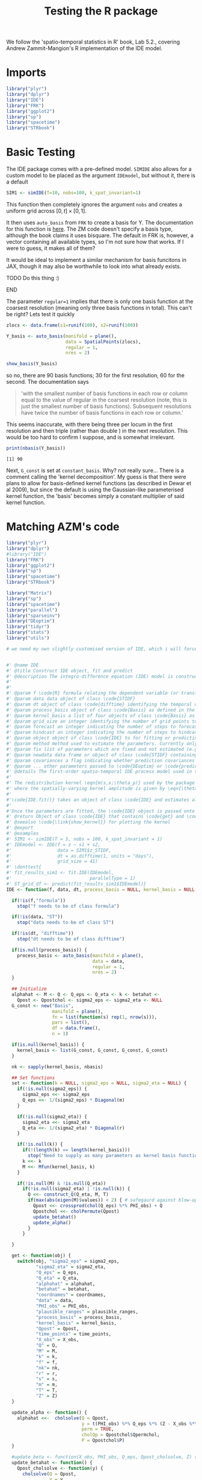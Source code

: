 
#+TITLE: Testing the R package

:BOILERPLATE:
#+BIBLIOGRAPHY: Bibliography.bib
#+LATEX_CLASS: article
#+LATEX_CLASS_OPTIONS: [letterpaper]
#+OPTIONS: toc:nil
#+LATEX_HEADER: \usepackage{amsmath,amsfonts,amsthm,amssymb,bm,bbm,tikz,tkz-graph, graphicx, subcaption, mathtools, algpseudocode}
#+LATEX_HEADER: \usepackage[cache=false]{minted}
#+LATEX_HEADER: \usetikzlibrary{arrows}
#+LATEX_HEADER: \usetikzlibrary{bayesnet}
#+LATEX_HEADER: \usetikzlibrary{matrix}
#+LATEX_HEADER: \usepackage[margin=1in]{geometry}
#+LATEX_HEADER: \usepackage[english]{babel}
#+LATEX_HEADER: \newtheorem{theorem}{Theorem}[section]
#+LATEX_HEADER: \newtheorem{corollary}[theorem]{Corollary}
#+LATEX_HEADER: \newtheorem{lemma}[theorem]{Lemma}
#+LATEX_HEADER: \newtheorem{definition}[theorem]{Definition}
#+LATEX_HEADER: \newtheorem*{remark}{Remark}
#+LATEX_HEADER: \DeclareMathOperator{\E}{\mathbb E}
#+LATEX_HEADER: \DeclareMathOperator{\prob}{\mathbb P}
#+LATEX_HEADER: \DeclareMathOperator{\var}{\mathbb V\mathrm{ar}}
#+LATEX_HEADER: \DeclareMathOperator{\cov}{\mathbb C\mathrm{ov}}
#+LATEX_HEADER: \DeclareMathOperator{\cor}{\mathbb C\mathrm{or}}
#+LATEX_HEADER: \DeclareMathOperator{\normal}{\mathcal N}
#+LATEX_HEADER: \DeclareMathOperator{\invgam}{\mathcal{IG}}
#+LATEX_HEADER: \newcommand*{\mat}[1]{\bm{#1}}
#+LATEX_HEADER: \newcommand{\norm}[1]{\left\Vert #1 \right\Vert}
#+LATEX_HEADER: \renewcommand*{\vec}[1]{\boldsymbol{\mathbf{#1}}}
#+EXPORT_EXCLUDE_TAGS: noexport
:END:

We follow the 'spatio-temporal statistics in R' book, Lab 5.2., covering Andrew Zammit-Mangion's R implementation of the IDE model.

* Imports

#+begin_src R :session example :results none
library("plyr")
library("dplyr")
library("IDE")
library("FRK")
library("ggplot2")
library("sp")
library("spacetime")
library("STRbook")
#+end_src

* Basic Testing

The IDE package comes with a pre-defined model. ~SIMIDE~ also allows for a custom model to be placed as the argument ~IDEmodel~, but without it, there is a default

#+begin_src R :session example :results none
SIM1 <- simIDE(T=10, nobs=100, k_spat_invariant=1)
#+end_src

This function then completely ignores the argument ~nobs~ and creates a uniform grid across $[0,t]\times[0,1]$.

It then uses ~auto_basis~ from ~FRK~ to create a basis for Y. The documentation for this function is [[https://andrewzm.github.io/FRK/reference/auto_basis.html][here]].  The ZM code doesn't specify a basis type, although the book claims it uses bisquare. The default in FRK is, however, a vector containing all available types, so I'm not sure how that works. If I were to guess, it makes all of them? 

It would be ideal to implement a similar mechanism for basis funcitons in JAX, though it may also be worthwhile to look into what already exists. 
*************** TODO Do this thing :)
*************** END

The parameter ~regular=1~ implies that there is only one basis function at the coarsest resolution (meaning only three basis functions in total). This can't be right? Lets test it quickly

#+begin_src R :session example :results graphics file :file ./show_basis_test.png :height 200 :width 300 :exports both
zlocs <- data.frame(s1=runif(100), s2=runif(100))

Y_basis <- auto_basis(manifold = plane(),
                      data = SpatialPoints(zlocs),
                      regular = 1,
                      nres = 2)

show_basis(Y_basis)
#+end_src

#+RESULTS:
[[file:./show_basis_test.png]]

so no, there are 90 basis functions; 30 for the first resolution, 60 for the second. The documentation says

#+begin_quote
'with the smallest number of basis functions in each row or column equal to the value of regular in the coarsest resolution (note, this is just the smallest number of basis functions). Subsequent resolutions have twice the number of basis functions in each row or column.'
#+end_quote

This seems inaccurate, with there being three per locum in the first resolution and then triple (rather than double ) in the next resolution. This would be too hard to confirm I suppose, and is somewhat irrelevant.

#+begin_src R :session example :results output :exports both
print(nbasis(Y_basis))
#+end_src

#+RESULTS:
: [1] 90

Next, ~G_const~ is set at ~constant_basis~. Why? not really sure... There is a comment calling the 'kernel decomposition'. My guess is that there were plans to allow for basis-defined kernel functions (as described in Dewar et al 2009), but since the default is using the Gaussian-like parameterised kernel function, the 'basis' becomes simply a constant multiplier of said kernel function.



* Matching AZM's code

#+begin_src R :session example :results none
library("plyr")
library("dplyr")
#library("IDE")
library("FRK")
library("ggplot2")
library("sp")
library("spacetime")
library("STRbook")

library("Matrix")
library("sp")
library("spacetime")
library("parallel")
library("sparseinv")
library("DEoptim")
library("tidyr")
library("stats")
library("utils")

# we need my own slightly customised version of IDE, which i will force in by putting the code directly here :)


#' @name IDE
#' @title Construct IDE object, fit and predict
#' @description The integro-difference equation (IDE) model is constructed using the function \code{IDE}, fitted using the function \code{IDE.fit} and used for prediction using the function \code{predict}.
#'
#'
#' @param f \code{R} formula relating the dependent variable (or transformations thereof) to covariates
#' @param data data object of class \code{STIDF}
#' @param dt object of class \code{difftime} identifying the temporal discretisation used in the model
#' @param process_basis object of class \code{Basis} as defined in the package \code{FRK}
#' @param kernel_basis a list of four objects of class \code{Basis} as defined in the package \code{FRK}. The first corresponds to the spatial decomposition of the kernel amplitude, the second to the kernel aperture, the third to the kernel horizontal offset, and the fourth to the kernel vertical offset. If left \code{NULL}, a spatially-invariant kernel is assumed
#' @param grid_size an integer identifying the number of grid points to use (in one dimension) for numerical integrations
#' @param forecast an integer indicating the number of steps to forecast (where each step corresponds to one \code{difftime})
#' @param hindcast an integer indicating the number of steps to hindcast (where each step corresponds to one \code{difftime})
#' @param object object of class \code{IDE} to for fitting or predicting
#' @param method method used to estimate the parameters. Currently only \code{"DEoptim"} is allowed, which calls an evolution algorithm from the package \code{DEoptim}
#' @param fix list of parameters which are fixed and not estimated (e.g., \code{list(sigma2_eps = 0.01)}). Currently only the measurement-error variance (\code{sigma2_eps}) can be fixed
#' @param newdata data frame or object of class \code{STIDF} containing the spatial and temporal points at which to predict
#' @param covariances a flag indicating whether prediction covariances should be returned or not when predicting
#' @param ... other parameters passed to \code{DEoptim} or \code{predict}
#' @details The first-order spatio-temporal IDE process model used in the package \code{IDE} is given by \deqn{Y_t(s) = \int_{D_s} m(s,x;\theta_p) Y_{t-1}(x) \; dx  + \eta_t(s); \;\;\; s,x \in D_s,} for \eqn{t=1,2,\ldots}, where \eqn{m(s,x;\theta_p)} is a transition kernel, depending on parameters \eqn{\theta_p} that specify ``redistribution weights'' for the process at the previous time over the spatial domain, \eqn{D_s}, and \eqn{\eta_t(s)} is a time-varying (but statistically independent in time) continuous mean-zero Gaussian spatial process.  It is assumed that the parameter vector \eqn{\theta_p} does not vary with time.  In general, \eqn{\int_{D_s} m(s,x;\theta_p) d x < 1} for the process to be stable (non-explosive) in time.
#'
#' The redistribution kernel \eqn{m(s,x;\theta_p)} used by the package \code{IDE} is given by \deqn{m(s,x;\theta_p) = {\theta_{p,1}(s)} \exp\left(-\frac{1}{\theta_{p,2}(s)}\left[(x_1 - \theta_{p,3}(s) - s_1)^2 + (x_2 - \theta_{p,4}(s) - s_2)^2 \right] \right),}
#' where the spatially-varying kernel amplitude is given by \eqn{\theta_{p,1}(s)} and controls the temporal stationarity, the spatially-varying length-scale (variance) parameter \eqn{\theta_{p,2}(s)} corresponds to a kernel scale (aperture) parameter (i.e., the kernel width increases as \eqn{\theta_{p,2}} increases), and the mean (shift) parameters \eqn{\theta_{p,3}(s)} and \eqn{\theta_{p,4}(s)} correspond to a spatially-varying shift of the kernel relative to location \eqn{s}. Spatially-invariant kernels (i.e., where the elements of \eqn{\theta_p} are not functions of space) are assumed by default. The spatial dependence, if present, is modelled using a basis-function decomposition.
#'
#'\code{IDE.fit()} takes an object of class \code{IDE} and estimates all unknown parameters, namely the parameters \eqn{\theta_p} and the measurement-error variance, using maximum likelihood. The only method currently used is the genetic algorithm in the package \code{DEoptim}. This has been seen to work well on several simulation and real-application studies on multi-core machines.
#'
#'Once the parameters are fitted, the \code{IDE} object is passed onto the function \code{predict()} in order to carry out optimal predictions over some prediction spatio-temporal locations. If no locations are specified, the spatial grid used for discretising the integral at every time point in the data horizon are used. The function \code{predict} returns a data frame in long format. Change-of-support is currently not supported.
#' @return Object of class \code{IDE} that contains \code{get} and \code{set} functions for retrieving and setting internal parameters, the function \code{update_alpha} which predicts the latent states, \code{update_beta} which estimates the regression coefficients based on the current predictions for \code{alpha}, and \code{negloglik}, which computes the negative log-likelihood.
#' @seealso \code{\link{show_kernel}} for plotting the kernel
#' @export
#' @examples
#' SIM1 <- simIDE(T = 5, nobs = 100, k_spat_invariant = 1)
#' IDEmodel <- IDE(f = z ~ s1 + s2,
#'                 data = SIM1$z_STIDF,
#'                 dt = as.difftime(1, units = "days"),
#'                 grid_size = 41)
#' \donttest{
#' fit_results_sim1 <- fit.IDE(IDEmodel,
#'                             parallelType = 1)
#' ST_grid_df <- predict(fit_results_sim1$IDEmodel)}
IDE <- function(f, data, dt, process_basis = NULL, kernel_basis = NULL, grid_size = 41, forecast = 0, hindcast = 0) {

  if(!is(f,"formula"))
    stop("f needs to be of class formula")

  if(!is(data, "ST"))
    stop("data needs to be of class ST")

  if(!is(dt, "difftime"))
    stop("dt needs to be of class difftime")

  if(is.null(process_basis)) {
    process_basis <- auto_basis(manifold = plane(),
                                data = data,
                                regular = 1,
                                nres = 2)
  }

  ## Initialize
  alphahat <- M <- Q <- Q_eps <- Q_eta <- k <- betahat <-
    Qpost <- Qpostchol <- sigma2_eps <- sigma2_eta <- NULL
  G_const <- new("Basis",
                 manifold = plane(),
                 fn = list(function(s) rep(1, nrow(s))),
                 pars = list(),
                 df = data.frame(),
                 n = 1)

  if(is.null(kernel_basis)) {
    kernel_basis <- list(G_const, G_const, G_const, G_const)
  }

  nk <- sapply(kernel_basis, nbasis)

  ## Set functions
  set <- function(k = NULL, sigma2_eps = NULL, sigma2_eta = NULL) {
    if(!is.null(sigma2_eps)) {
      sigma2_eps <<- sigma2_eps
      Q_eps <<- 1/(sigma2_eps) * Diagonal(m)
    }

    if(!is.null(sigma2_eta)) {
      sigma2_eta <<- sigma2_eta
      Q_eta <<- 1/(sigma2_eta) * Diagonal(r)
    }

    if(!is.null(k)) {
      if(!(length(k) == length(kernel_basis)))
        stop("Need to supply as many parameters as kernel basis functions")
      k <<- k
      M <<- Mfun(kernel_basis, k)
    }

    if(!is.null(M) & !is.null(Q_eta))
      if(!is.null(sigma2_eta) | !is.null(k)) {
        Q <<- construct_Q(Q_eta, M, T)
        if(max(abs(eigen(M)$values)) < 2) { # safegaurd against blow-up
          Qpost <<- crossprod(chol(Q_eps) %*% PHI_obs) + Q
          Qpostchol <<- cholPermute(Qpost)
          update_betahat()
          update_alpha()
        }
      }

  }

  get <- function(obj) {
    switch(obj, "sigma2_eps" = sigma2_eps,
           "sigma2_eta" = sigma2_eta,
           "Q_eps" = Q_eps,
           "Q_eta" = Q_eta,
           "alphahat" = alphahat,
           "betahat" = betahat,
           "coordnames" = coordnames,
           "data" = data,
           "PHI_obs" = PHI_obs,
           "plausible_ranges" = plausible_ranges,
           "process_basis" = process_basis,
           "kernel_basis" = kernel_basis,
           "Qpost" = Qpost,
           "time_points" = time_points,
           "X_obs" = X_obs,
           "Q" = Q,
           "M" = M,
           "k" = k,
           "f" = f,
           "nk"= nk,
           "r" = r,
           "s" = s,
           "m" = m,
           "T" = T,
           "Z" = Z)
  }

  update_alpha <- function() {
    alphahat <<-  cholsolve(Q = Qpost,
                            y = t(PHI_obs) %*% Q_eps %*% (Z - X_obs %*% betahat),
                            perm = TRUE,
                            cholQp = Qpostchol$Qpermchol,
                            P = Qpostchol$P)
  }

  #update_beta <- function(X_obs, PHI_obs, Q_eps, Qpost_cholsolve, Z) {
  update_betahat <- function() {
    Qpost_cholsolve <- function(y) {
      cholsolve(Q = Qpost,
                y = y,
                perm = TRUE,
                cholQp = Qpostchol$Qpermchol,
                P = Qpostchol$P)
    }

    tPHIQepsZ <- t(PHI_obs) %*% Q_eps %*% Z
    tXQeps <- (t(X_obs) %*% Q_eps)
    tXQepsPHI <- tXQeps %*% PHI_obs
    Part1 <- solve(tXQeps %*% X_obs - tXQepsPHI %*% Qpost_cholsolve(t(tXQepsPHI)))
    Part2 <- tXQeps %*% Z - tXQepsPHI %*% Qpost_cholsolve(y = tPHIQepsZ)
    betahat <<- Part1 %*% Part2
  }


  ## Log likelihood
  negloglik <- function() {
    if(max(abs(eigen(M)$values)) < 1 &
       all(sapply(3:length(k), function(i) all(abs(k[[i]]) < axis_ranges[i-2])))) {
      Ztilde <- Z - X_obs %*% betahat

      Qchol <- cholPermute(Q)
      -((0.5*logdet(Qchol$Qpermchol) +
           0.5*logdet(chol(Q_eps)) -
           0.5*logdet(Qpostchol$Qpermchol) -
           0.5*t(Ztilde) %*% (Q_eps %*% Ztilde) +
           0.5*t(Ztilde) %*% Q_eps %*% PHI_obs %*% alphahat) %>% as.numeric())
    } else {
      1e10
    }
  }

  # Cast to STIDF
  if(is(data, "STFDF"))
    data <- as(data, "STIDF")

  # Remove NAs
  data <- subset(data, !is.na(data@data[,all.vars(f)[1]]))

  r <- nbasis(process_basis)
  m <- length(data)
  bbox <- data@sp@bbox
  coordnames <- colnames(coordinates(data))
  s <- construct_grid(bbox, grid_size,
                      coordnames = coordnames)
  axis_ranges <- apply(bbox, 1, diff)
  time_points <- seq(min(time(data)) - dt*hindcast,
                     max(time(data)) + dt*forecast,
                     by = dt)

  #sort(unique(time(data)))
  if(!all(time(data) %in% time_points))
    stop("Data time points need to be equidistant on chose time interval")
  T <- length(time_points)

  depvar_name <- all.vars(f)[1]
  Z <- data[[depvar_name]]
  PHI_obs_list <- lapply(1:T, function(i) {
    if(any(time(data) %in% time_points[i])) {
      eval_basis(process_basis, coordinates(data[,time_points[i]]))
    } else { Zeromat(0,r)}})
  PHI_obs <- do.call("bdiag", PHI_obs_list)
  X_obs <-  model.matrix(f, data)
  betahat <- solve(crossprod(X_obs,X_obs)) %*% t(X_obs) %*% Z # OLS


  Ztilde <- Z - X_obs %*% betahat
  set(sigma2_eps = var(Ztilde)/2,
      sigma2_eta = var(Ztilde)/2)

  plausible_ranges <- data.frame(k1 = 150 / (s$area*grid_size^2) * c(0.01,10),
                                 k2 = max((axis_ranges / 2)^2)*c(0.001,1),
                                 k3 = max(axis_ranges)*c(-0.5,0.5),
                                 k4 = max(axis_ranges)*c(-0.5,0.5),
                                 sigma2_eps =  c(var(Ztilde)) * c(0.01, 2),
                                 sigma2_eta =  c(var(Ztilde)/100, var(Ztilde)*2))


  Mfun <- construct_M(process_basis, s)
  kinit <- c(150 / (s$area*grid_size^2),
             0.002 * (s$area*grid_size^2),
             0, 0)
  k <- lapply(1:length(kernel_basis),
              function(i) rep(kinit[i], nbasis(kernel_basis[[i]])))
  # 150, 0.002, -0.1, 0.1
  set(k = k)

  update_alpha()        # Initial guess
  update_betahat()      # GLS

  IDEobj <- list(set = set,
                 get = get,
                 update_alpha = update_alpha,
                 update_betahat = update_betahat,
                 negloglik = negloglik)
  class(IDEobj) <- "IDE"
  IDEobj
}

#' @export
#' @rdname IDE
fit.IDE <- function(object, method = "DEoptim", fix = list(), ...) {

  ## Optimise log likelihood
  optimfun <- function(theta, IDEmodel, fix = list()) {
    nk <- IDEmodel$get("nk")
    p <- length(theta)
    if(!is.null(fix$sigma2_eps)) {
      sigma2_eps <- fix$sigma2_eps
      nsigma2 <- 1
    } else {
      sigma2_eps <- exp(theta[p-1])
      nsigma2 <- 2
    }
    sigma2_eta <- exp(theta[p])
    ki <- theta[1:(p-nsigma2)]
    ki <- vec_to_list(ki, nk)
    ki[[1]] <- ki[[1]]*1000
    ki[[2]] <- exp(ki[[2]]*10)
    IDEmodel$set(k =  ki,
                 sigma2_eps = sigma2_eps,
                 sigma2_eta = sigma2_eta)
    IDEmodel$negloglik()
  }

  P <- object$get("plausible_ranges")


  if(method == "DEoptim") {
    nk <- object$get("nk")
    lower = c(rep(P$k1[1]/1000, nk[1]),
              rep(log(P$k2[1])/10, nk[2]),
              rep(P$k3[1], nk[3]),
              rep(P$k4[1], nk[4]),
              log(P$sigma2_eps[1]),
              log(P$sigma2_eta[1]))
    upper = c(rep(P$k1[2]/1000, nk[1]),
              rep(log(P$k2[2])/10, nk[2]),
              rep(P$k3[2], nk[3]),
              rep(P$k4[2], nk[4]),
              log(P$sigma2_eps[2]),
              log(P$sigma2_eta[2]))

    if(!is.null(fix$sigma2_eps)) {
      lower <- lower[-(length(lower) - 1)]
      upper <- upper[-(length(upper) - 1)]
    }

    ## Bring functions into local environment for DEoptim
    O <- DEoptim(fn = optimfun,
                 lower = lower,
                 upper = upper,
                 control = c(list(packages = c("Matrix","FRK",
                                               "sp", "dplyr", "IDE")),...),
                 IDEmodel = object,
                 fix = fix)
    theta <- O$optim$bestmem
  } else {
    stop("Only DEoptim implemented for now")
  }

  nk <- object$get("nk")
  p <- length(theta)
  if(!is.null(fix$sigma2_eps)) {
    sigma2_eps <- fix$sigma2_eps
    nsigma2 <- 1
  } else {
    sigma2_eps <- exp(theta[p-1])
    nsigma2 <- 2
  }
  sigma2_eta <- exp(theta[p])
  ki <- theta[1:(p - nsigma2)]
  ki <- vec_to_list(ki, nk)
  ki[[1]] <- ki[[1]]*1000
  ki[[2]] <- exp(ki[[2]]*10)
  object$set(k =  ki,
             sigma2_eps = sigma2_eps,
             sigma2_eta = sigma2_eta)

  list(optim_results = O,
       IDEmodel = object)
}

#' @export
#' @rdname IDE
predict.IDE <- function(object, newdata = NULL, covariances = FALSE, ...) {
  alphahat <- object$get("alphahat")
  betahat <- object$get("betahat")
  coordnames <- object$get("coordnames")
  process_basis <- object$get("process_basis")
  data <- object$get("data")
  Qpost <- object$get("Qpost")
  time_points <- object$get("time_points")
  f <- object$get("f")
  s <- object$get("s")
  T <- object$get("T")
  r <- object$get("r")

  if(is.null(newdata)) {
    time_points <- object$get("time_points")
    PHI_pred_1 <- eval_basis(process_basis, s$s_grid_mat)
    PHI_pred <- do.call("bdiag", lapply(1:T, function(x) PHI_pred_1))
    newdata <- s$s_grid_df[, coordnames] %>%
      expand.grid.df(data.frame(t = time_points))

  } else {
    newtimes <- unique(time(newdata))
    if(!all(newtimes %in% time_points))
      stop("Prediction times not a subset of modelled predictions. Please use
           forecast and hindcast arguments in IDE if you wish to predict outside
           the time horizon of the data")

    PHI_pred_1 <- list()
    for(i in seq_along(time_points)) {
      newdata_1 <- subset(newdata, time(newdata) == time_points[i])
      if(length(newdata_1) == 0){
        PHI_pred_1[[i]] <- Zeromat(0,r)
      } else {
        PHI_pred_1[[i]] <- eval_basis(process_basis, newdata_1)
      }
    }
    PHI_pred <- do.call("bdiag", PHI_pred_1)
  }
  if(is(newdata, "ST")) {
    newdata[[all.vars(f)[1]]] <- 0            # dummy data
  } else {
    newdata[all.vars(f)[1]] <- 0            # dummy data
  }
  X_pred <- model.matrix(f, newdata)
  newdata$Ypred <- (X_pred %*% betahat + PHI_pred %*% alphahat) %>% as.numeric()
  Qpost_dense <- densify(Qpost,t(PHI_pred) %*% PHI_pred)
  Qpostchol <- cholPermute(Qpost_dense)
  Ssparseinv <- Takahashi_Davis(Q = Qpost_dense,
                                cholQp = Qpostchol$Qpermchol,
                                P = Qpostchol$P)
  newdata$Ypredse <- rowSums(PHI_pred * (PHI_pred %*% Ssparseinv)) %>%
    as.numeric() %>% sqrt()
  if(covariances == TRUE) {
    if(nrow(PHI_pred) > 4000)
      stop("Cannot generate covariances for more than 4000 locations")
    S <- cholsolveAQinvAT(A = PHI_pred,
                          Lp = Qpostchol$Qpermchol,
                          P = Qpostchol$P)
    newdata <- list(newdata = newdata,
                    Cov = S)
  }
  newdata
}

#' @title Retrieve estimated regression coefficients
#' @description Takes a an object of class \code{IDE} and returns a numeric vector with the estimated regression coefficients.
#' @param object object of class \code{IDE}
#' @param ... currently unused
#' @export
#' @method coef IDE
#' @seealso \code{\link{IDE}} for more information on how to construct and fit an IDE model.
#' @examples
#' SIM1 <- simIDE(T = 5, nobs = 100, k_spat_invariant = 1)
#' coef(SIM1$IDEmodel)
coef.IDE <- function(object, ...) {
  coeff <- as.numeric(object$get("betahat"))
  varnames <- all.vars(object$get("f"))[-1]
  nms <- "Intercept"
  if(length(varnames) > 0) {
    nms <- c(nms, varnames)
  }
  names(coeff) <- nms
  coeff
}

#' @title Show IDE kernel
#' @description Plotting function for visualising the IDE kernel.
#' @param IDEmodel object of class \code{IDE}
#' @param scale factor by which to scale the arrows when visualising a spatially-varying kernel
#' @details The function \code{show_kernel} adapts its behaviour to the type of kernel. If the kernel is spatially-invariant, then the kernel with \eqn{s} evaluated at the origin is plotted. If spatially-variant, then arrows on a regular grid over the domain are plotted. The direction of the arrow is indicative of the transport direction at a specific location, while the length of the arrow is indicative of the transport intensity.
#' @seealso  \code{\link{IDE}} for details on the IDE model.
#' @examples
#' SIM1 <- simIDE(T = 5, nobs = 100, k_spat_invariant = 0)
#' \donttest{show_kernel(SIM1$IDEmodel)}
#' @export
show_kernel <- function(IDEmodel, scale = 1) {
  ## Suppress bindings warning
  m <- s1 <- s2 <- hor <- ver <- NULL

  kernel_basis <- IDEmodel$get("kernel_basis")
  k <- IDEmodel$get("k")
  s <- IDEmodel$get("s")
  nk <- IDEmodel$get("nk")
  ndim <- dimensions(kernel_basis[[1]])
  K <- construct_kernel(kernel_basis, k)
  if(all(nk == 1)) {
    cat("Kernel is spatially invariant, plotting it centred on the origin.")
    centred_grid <- scale(s$s_grid_mat, scale = FALSE)
    Kmat <- K(matrix(rep(0,ndim),1,ndim),
              centred_grid)
    s$s_grid_df$m <- as.numeric(Kmat)
    if(ndim == 2) {
      ggplot(s$s_grid_df) + geom_tile(aes(centred_grid[,1],centred_grid[,2],fill=m)) +
        theme_bw() + geom_vline(xintercept = 0) + geom_hline(yintercept = 0) +
        scale_fill_continuous(low = "white", high = "black") +
        xlab("x1 - s1") + ylab("x2 - s2")
    } else {
      stop("Plotting only implemented for 2D spatial fields")
    }
  } else {
    cat("Kernel is spatially variant, plotting displacements")
    if(ndim == 2) {
      s$s_grid_df$hor <-  eval_basis(kernel_basis[[3]],s$s_grid_mat) %*% k[[3]] %>% as.numeric()
      s$s_grid_df$ver <-  eval_basis(kernel_basis[[4]],s$s_grid_mat) %*% k[[4]] %>% as.numeric()
      s$s_grid_df$s1 <- s$s_grid_df[,1]
      s$s_grid_df$s2 <- s$s_grid_df[,2]
      ggplot(data=s$s_grid_df, aes(x=s1, y=s2)) +
        geom_segment(aes(xend=s1-hor*scale, yend=s2-ver*scale),
                     colour = "black", size = 0.2,
                     arrow = arrow(length = unit(0.1,"cm"))) +
        xlab(names(s$s_grid_df)[1]) + ylab(names(s$s_grid_df)[2]) +
        theme_bw()
    } else {
      stop("Plotting only implemented for 2D spatial fields")
    }
  }
}

#' @title Create a single, constant basis function
#' @description Constructs an object of class \code{Basis} as defined in \code{FRK} that is constant over the entire spatial domain.
#' @return Object of class \code{Basis}
#' @seealso \code{\link{IDE}} for how to use basis functions to construct the IDE kernel
#' @export
#' @examples
#' basis1 <- constant_basis()
constant_basis <- function() {
  new("Basis",
      manifold = plane(),
      fn = list(function(s) rep(1, nrow(s))),
      pars = list(),
      df = data.frame(),
      n = 1)
}

#' @title Simulate datasets from the IDE model
#' @description Generates simulations that are then used to evaluate the fitting and prediction of an IDE model.
#'
#' @param T number of time points to simulate
#' @param nobs number of observations randomly scattered in the domain and fixed for all time intervals
#' @param k_spat_invariant flag indicating whether to simulate using a spatially-invariant kernel or a spatially-variant one
#' @param IDEmodel object of class IDE to simulate form (optional)
#' @details The domain considered is [0,1] x [0,1], and an IDE is simulated on top of a fixed effect comprising of an intercept, a linear horizontal effect, and a linear vertical effect (all with coefficients 0.2). The measurement-error variance and the variance of the additive disturbance are both 0.0001. When a spatially-invariant kernel is used, the following parameters are fixed: \eqn{\theta_{p,1} = 150}, \eqn{\theta_{p,2} = 0.002}, \eqn{\theta_{p,3} = -0.1}, and \eqn{\theta_{p,4} = 0.1}. See \code{\link{IDE}} for details on these parameters. When a spatially-varying kernel is used, \eqn{\theta_{p,1} = 200}, \eqn{\theta_{p,2} = 0.002}, and \eqn{\theta_{p,3}(s), \theta_{p,4}(s)} are smooth spatial functions simulated on the domain.
#'
#' @return A list containing the simulated process in \code{s_df}, the simulated data in \code{z_df}, the data as \code{STIDF} in \code{z_STIDF}, plots of the process and the observations in \code{g_truth} and \code{g_obs}, and the IDE model used to simulate the process and data in \code{IDEmodel}.
#' @seealso \code{\link{show_kernel}} for plotting the kernel and \code{\link{IDE}}
#' @export
#' @examples
#' SIM1 <- simIDE(T = 5, nobs = 100, k_spat_invariant = 1)
#' SIM2 <- simIDE(T = 5, nobs = 100, k_spat_invariant = 0)

simIDE <- function(T = 9, nobs = 100, k_spat_invariant = 1, IDEmodel = NULL) {
  ## Suppress bindings warning
  timeind <- val <- s1 <- s2 <- z <- NULL

  if(is.null(IDEmodel)) {

    set.seed(1)
    zlocs <- data.frame(s1 = runif(100),
                        s2 = runif(100))

    ## Spatial decomposition
    Y_basis <- auto_basis(manifold = plane(),
                          data = SpatialPoints(zlocs),
                          regular = 1,
                          nres = 2)
    r <- nbasis(Y_basis)

    ## Kernel decomposition
    G_const <- constant_basis()

    ## Regression coeffocients
    beta <- c(0.2,0.2,0.2)

    ## Other parameters
    sigma2_eta <- 0.01^2
    sigma2_eps <- 0.01^2

    ## Spatial domain
    bbox <- matrix(c(0,0,1,1),2,2)
    s <- construct_grid(bbox, 41)
    alpha <- matrix(0,r,T)

    ## Kernel
    if(k_spat_invariant) {
      K_basis <- list(G_const, G_const, G_const, G_const)
      k <- list(150, 0.002, -0.1, 0.1)
      alpha[65,1] <- 1
    } else {
      G <- auto_basis(plane(), data = SpatialPoints(s$s_grid_df),nres = 1)
      nbk <- nbasis(G)
      K_basis <- list(G_const, G_const, G, G)
      #k <- list(200, 0.002, 0.1*rnorm(nbk), 0.1*rnorm(nbk))
      k <-list(200,0.002, c(0.043910943, 0.162829078, 0.081960908, 0.104412083, 0.002953001, 0.043431696, 0.046788517, 0.026617711, -0.121628583), c(0.081031263, -0.109359565,  0.139565001, -0.059344792, -0.020561265, 0.007228824, -0.123947415, -0.030153943, 0.035854375))
      alpha[sample(1:r,10),1] <- 1
    }
    time_map <- data.frame(timeind = paste0("Y",0:(T-1)),
                           time = as.Date(0:(T-1), origin = "2017-12-01"),
                           stringsAsFactors = FALSE)
  } else {
    Y_basis <- IDEmodel$get("process_basis")
    r <- nbasis(Y_basis)
    beta <- coef(IDEmodel)
    sigma2_eta <- c(IDEmodel$get("sigma2_eta"))
    sigma2_eps <- c(IDEmodel$get("sigma2_eps"))
    s <- IDEmodel$get("s")
    T <- IDEmodel$get("T")
    nobs <- nrow(IDEmodel$get("data"))
    K_basis <- IDEmodel$get("kernel_basis")
    k <- IDEmodel$get("k")
    alpha <- matrix(0,r,T)
    #alpha[,1] <- sqrt(sigma2_eta) * rnorm(r)
    alpha[c(77, 66, 19, 1, 34, 75, 31, 35, 46, 88),1] <- 1
    time_map <- data.frame(timeind = paste0("Y",0:(T-1)),
                           time = IDEmodel$get("time_points"),
                           stringsAsFactors = FALSE)
  }

  ## Construct matrices
  Sigma_eta <- sigma2_eta * Diagonal(r)
  Sigma_eps <- sigma2_eps * Diagonal(nobs * T)
  Q_eta <- Sigma_eta %>% solve()
  Q_eps <- Sigma_eps %>% solve()

  Mfun <- construct_M(Y_basis, s)
  M <- Mfun(K_basis, k)
  PHI <- eval_basis(Y_basis, s$s_grid_mat)
  s$s_grid_df$Y0 <- (PHI %*% alpha[,1]) %>% as.numeric()
  for(i in 1:(T-1)) {
    alpha[,i+1] <- (M %*% alpha[,i]) %>% as.numeric() +
      sqrt(sigma2_eta)*rnorm(r)
    s$s_grid_df[paste0("Y",i)] <- (PHI %*% alpha[,i+1]) %>% as.numeric()
  }

  s_long <- gather(s$s_grid_df, timeind, val, -s1, -s2) %>%
    left_join(time_map, by = "timeind") %>%
    select(-timeind)
  if(is.null(IDEmodel)) X_proc <-  cbind(1, s_long[,c("s1","s2")]) %>% as.matrix()


    
  if(is.null(IDEmodel)) {
    fixed_effects <- (X_proc %*% beta) %>% as.numeric()
    s_long$val <- s_long$val + fixed_effects## Observe process
    zlocs <- data.frame(s1 = runif(nobs),
                        s2 = runif(nobs))
    PHI_obs_1 <- eval_basis(Y_basis, zlocs[,1:2] %>% as.matrix())
    PHI_obs <- do.call("bdiag", lapply(1:T, function(x) PHI_obs_1))
    X_obs <-  cbind(1, do.call("rbind", lapply(1:T, function(x) zlocs))) %>% as.matrix()
    Z <- X_obs %*% beta + PHI_obs %*% c(alpha) +
      sqrt(sigma2_eps) * rnorm(nrow(PHI_obs))
    z_df <- data.frame(expand.grid.df(zlocs, data.frame(time = time_map$time)))
    z_df$z <- Z %>% as.numeric()
  } else {
    fixed_effects <- 0
    s_long$val <- s_long$val + fixed_effects
    PHI_obs <- IDEmodel$get("PHI_obs")
    X_obs <- IDEmodel$get("X_obs")
    Z <- X_obs %*% beta + PHI_obs %*% c(alpha) +
      sqrt(sigma2_eps) * rnorm(nrow(PHI_obs))
    z_df <- as.data.frame(IDEmodel$get("data"))
    z_df[[all.vars(IDEmodel$get("f"))[1]]] <- Z %>% as.numeric()
  }


  g_obs <- ggplot(z_df) + geom_point(aes(s1, s2, colour = z)) +
    facet_wrap(~time) +
    scale_colour_distiller(palette = "Spectral")
  if(is.null(IDEmodel)) g_obs <- g_obs + coord_fixed(xlim=c(0,1), ylim = c(0,1))

  g_truth <- ggplot(s_long) + geom_tile(aes(s1,s2,fill=val)) +
    facet_wrap(~time) +
    scale_fill_distiller(palette="Spectral",
                         limits = c(min(c(z_df$z,s_long$val)),
                                    max(z_df$z,s_long$val)))
  if(is.null(IDEmodel)) g_truth <- g_truth + coord_fixed(xlim=c(0,1), ylim = c(0,1))

    
  ## Data as STIDF
  if(is.null(IDEmodel)) {
    cnames <- c("s1","s2")
    z_STIDF <- STIDF(sp = SpatialPoints(z_df[,cnames]),
                     time = z_df$time,
                     data = select(z_df, -time, -s1, -s2))
  } else {
    z_STIDF <- IDEmodel$get("data")
    z_STIDF$z <- as.numeric(Z)
  }


  ## IDEmode used to generate data
  if(is.null(IDEmodel)) {
    IDEmodel <- IDE(f = z ~ s1 + s2 + 1,
                    data = z_STIDF,
                    dt = as.difftime(1, units = "days"),
                    grid_size = 41,
                    kernel_basis = K_basis)
    IDEmodel$set(sigma2_eps = sigma2_eps,
                 sigma2_eta = sigma2_eta,
                 k = k)
  }

  list(s_df = s_long,
       z_df = z_df,
       z_STIDF = z_STIDF,
       g_truth = g_truth,
       g_obs = g_obs,
       IDEmodel = IDEmodel)
}

construct_grid <- function(bbox, ngrid, coordnames = NULL) {
  ndim <- nrow(bbox)
  if(length(ngrid) == 1)
    ngrid <- rep(ngrid, ndim)
  if(!(length(ngrid) == ndim) | !is.numeric(ngrid))
    stop("ngrid needs to be a numeric (which will be rounded if not an integer)
         with length one or equal to the number of columns in bbox")
  ngrid <- round(ngrid)

  s <- lapply(1:nrow(bbox), function(i)
    seq(bbox[i,1], bbox[i,2], length.out = ngrid[i]))
  s_grid <- do.call("expand.grid", s)
  if(is.null(coordnames)) {
    names(s_grid) <- paste0("s",1:ndim)
  } else {
    names(s_grid) <- coordnames
  }
  list(s_grid_df = s_grid,
       s_grid_mat = s_grid %>% as.matrix(),
       ds = (bbox[,2] - bbox[,1])/ngrid,
       area = prod((bbox[,2] - bbox[,1])/ngrid))
}

construct_M <- function(Y_basis, s) {
  PHI <- eval_basis(Y_basis, s$s_grid_mat)
  GRAM <- crossprod(PHI)*s$area
  GRAM_inv <- solve(GRAM)
  ndim <- dimensions(Y_basis)
  function(K_basis, ki) {
    K <- construct_kernel(K_basis, ki)
    Kmat <- K(s$s_grid_mat, s$s_grid_mat)
    M <- GRAM_inv %*% crossprod(t(Kmat) %*% PHI, PHI)*s$area^2
  }
}

find_Qo <- function(Q_eta, M, niter = 100) {
  Sigma_eta <- Sigma <- chol2inv(chol(Q_eta))
  if(max(abs(eigen(M)$values)) < 1) {
    this_norm <- Inf
    for(i in 1:niter) {
      R <- chol(Sigma)
      Sigma <- crossprod(R %*% M) + Sigma_eta
      if((abs(norm(Sigma) - this_norm)/abs(norm(Sigma))) < 0.01)
        break
      this_norm <- norm(Sigma)
    }
  }
  chol2inv(chol(Sigma))
}

construct_Q <- function(Q_eta, M, T)
{
  n <- nrow(Q_eta)
  QM <- Q_eta %*% M
  MtQM <- crossprod(chol(Q_eta) %*% M) + Q_eta
  MtQ <- t(QM)
  #Qo <- find_Qo(Q_eta, M) + crossprod(chol(Q_eta) %*% M, niter = 1000)
  Qo <- Q_eta + crossprod(chol(Q_eta) %*% M)


  for (i in 0:(T - 3)) {
    if (i == 0) {
      Q <- cbind(-QM, MtQM, -MtQ, Zeromat(n, ((T - 3) - i) *
                                            n))
    }
    else if (i == (T - 3)) {
      Q <- rbind(Q, cbind(Zeromat(n, n * i), -QM, MtQM,
                          -MtQ))
    }
    else {
      Q <- rbind(Q, cbind(Zeromat(n, n * i), -QM, MtQM,
                          -MtQ, Zeromat(n, ((T - 3) - i) * n)))
    }
  }
  Q <- rbind(cbind(Qo, -MtQ, Zeromat(n, (T - 2) * n)),
             Q,
             cbind(Zeromat(n, n *(T - 2)), -QM, Q_eta))
  #tryCatch({ chol(Q)},error=function(e) {browser()})
  Q <- as(Q, "dgCMatrix")
  return(Q)
}

construct_kernel <- function(Basis, ki) {
  if(!is.list(Basis)) stop("Basis needs to be of class list")
  if(!all(sapply(Basis, function(x) is(x,"Basis"))))
    stop("All Basis functions need to be of class Basis")
  ndim <- dimensions(Basis[[1]])

  function(s, r) {
    if(1) { ## Actual basis
      theta_s <- list()
      for(i in 1:(2 + ndim)) {
        theta_s[[i]] <- (eval_basis(Basis[[i]], s) %*% ki[[i]]) %>%
          as.numeric() %>%
          repcol(nrow(r))
      }
      theta_s_1 <- lapply(theta_s, function(x) x[,1])
      D <- FRK::distR(s + do.call("cbind", theta_s_1[3:(2 + ndim)]), r)
      theta_s[[1]] * exp(-D^2/theta_s[[2]])
    } else {
      D <- FRK::distR(t(t(s) + c(ki[[3]], ki[[4]])), r)
      ki[[1]] * exp(-D^2/ki[[2]])
    }
  }
}


Zeromat <- function (ni, nj = NULL)
{
  if (is.null(nj))
    nj <- ni
  return(as(sparseMatrix(i = {
  }, j = {
  }, dims = c(ni, nj)), "dgCMatrix"))
}

repcol <- function(x,n){
  l <- lapply(1:n, function(i) x)
  y <- do.call("c", l)
  matrix(y, ncol = n, byrow = FALSE)
}

logdet <- function (L)
{
  diagL <- diag(L)
  return(2 * sum(log(diagL)))
}


vec_to_list <- function(x, k) {
  y <- list()
  count <- 1
  for(i in 1:length(k)) {
    y[[i]] <- x[count: (count+ k[i] - 1)]
    count <- count + k[i]
  }
  y
}

expand.grid.df <- function(...) Reduce(function(...) merge(..., by=NULL), list(...))
#+end_src

** ~construct_grid~ and ~construct_M~

#+begin_src R :session example :results none
construct_grid <- function(bbox, ngrid, coordnames = NULL) {
  ndim <- nrow(bbox)
  if(length(ngrid) == 1)
    ngrid <- rep(ngrid, ndim)
  if(!(length(ngrid) == ndim) | !is.numeric(ngrid))
    stop("ngrid needs to be a numeric (which will be rounded if not an integer)
         with length one or equal to the number of columns in bbox")
  ngrid <- round(ngrid)

  s <- lapply(1:nrow(bbox), function(i)
    seq(bbox[i,1], bbox[i,2], length.out = ngrid[i]))
  s_grid <- do.call("expand.grid", s)
  if(is.null(coordnames)) {
    names(s_grid) <- paste0("s",1:ndim)
  } else {
    names(s_grid) <- coordnames
  }
  list(s_grid_df = s_grid,
       s_grid_mat = s_grid %>% as.matrix(),
       ds = (bbox[,2] - bbox[,1])/(ngrid-1),
       area = prod((bbox[,2] - bbox[,1])/(ngrid-1)))
}

construct_M <- function(Y_basis, s) {
  PHI <- eval_basis(Y_basis, s$s_grid_mat)
  GRAM <- crossprod(PHI)*s$area
  GRAM_inv <- solve(GRAM)
  ndim <- dimensions(Y_basis)
  function(K_basis, ki) {
    K <- construct_kernel(K_basis, ki)
    Kmat <- K(s$s_grid_mat, s$s_grid_mat)
    M <- GRAM_inv %*% crossprod(t(Kmat) %*% PHI, PHI)*s$area^2
  }
}
#+end_src

*** 

#+begin_src R :session example :results none
T = 9
nobs = 100

set.seed(1)
zlocs <- data.frame(s1 = runif(100),
                    s2 = runif(100))

## Spatial decomposition
Y_basis <- auto_basis(manifold = plane(),
                      data = SpatialPoints(zlocs),
                      regular = 1,
                      nres = 2)
r <- nbasis(Y_basis)

## Kernel decomposition
G_const <- constant_basis()

## Regression coeffocients
beta <- c(0.2,0.2,0.2)

## Other parameters
sigma2_eta <- 0.01^2
sigma2_eps <- 0.01^2

## Spatial domain
bbox <- matrix(c(0,0,1,1),2,2)
s <- construct_grid(bbox, 41)
alpha <- matrix(0,r,T)

K_basis <- list(G_const, G_const, G_const, G_const)
k <- list(150, 0.002, -0.1, 0.1)
alpha[65,1] <- 1

library(Matrix)

Sigma_eta <- sigma2_eta * Diagonal(r)
Sigma_eps <- sigma2_eps * Diagonal(nobs * T)
Q_eta <- Sigma_eta %>% solve()
Q_eps <- Sigma_eps %>% solve()

Mfun <- construct_M(Y_basis, s)
M <- Mfun(K_basis, k)
#+end_src

#+begin_src R :session example :results none
repcol <- function(x,n){
  l <- lapply(1:n, function(i) x)
  y <- do.call("c", l)
  matrix(y, ncol = n, byrow = FALSE)
}

construct_kernel <- function(Basis, ki) {
  if(!is.list(Basis)) stop("Basis needs to be of class list")
  if(!all(sapply(Basis, function(x) is(x,"Basis"))))
    stop("All Basis functions need to be of class Basis")
  ndim <- dimensions(Basis[[1]])

  function(s, r) {
    if(1) { ## Actual basis
      theta_s <- list()
      for(i in 1:(2 + ndim)) {
        theta_s[[i]] <- (eval_basis(Basis[[i]], s) %*% ki[[i]]) %>%
          as.numeric() %>%
          repcol(nrow(r))
      }
      theta_s_1 <- lapply(theta_s, function(x) x[,1])
      D <- FRK::distR(s + do.call("cbind", theta_s_1[3:(2 + ndim)]), r)
      theta_s[[1]] * exp(-D^2/theta_s[[2]])
    } else {
      D <- FRK::distR(t(t(s) + c(ki[[3]], ki[[4]])), r)
      ki[[1]] * exp(-D^2/ki[[2]])
    }
  }
}

kernel <- construct_kernel(K_basis, k)

# Matches!
print(kernel(s$s_grid_mat, s$s_grid_mat)[1:5,1:5])

PHI <- eval_basis(Y_basis, s$s_grid_mat)

# quite different!
print(PHI[1:5,1:5])
#+end_src

#+begin_src R :session example :results none
library(FRK)
library(sp)
library(tidyverse)

zlocs <- data.frame(s1=runif(100), s2=runif(100))

m = plane()

data = SpatialPoints(zlocs)
coords <- coordinates(data)
regular = 1
nres = 2

xrange <- range(coords[,1])
yrange <- range(coords[,2])

if(is(m,"plane") & regular) {
  asp_ratio <- diff(yrange) / diff(xrange)
  if(asp_ratio < 1) {
    ny <- regular
    nx <- ny / asp_ratio
  } else {
    nx <- regular
    ny <- nx * asp_ratio
  }
}

i=1

xgrid <- seq(xrange[1], xrange[2], length = round(nx*(3^(i)))) # x coordinates of centroids
ygrid <- seq(yrange[1], yrange[2], length = round(ny*(3^(i)))) # y coordinates of centroids
this_res_locs <- xgrid %>%
  expand.grid(ygrid) %>%   # form the grid in long-table format
  as.matrix()              # convert to matrix


#+end_src


* Mean and Variance of the spatially invariant Process

First, we need to establish the model, and make sure it matches the one in the python code.

#+begin_src R :session example :results none

nreps <- 100
print(paste("Simulating", nreps, "repeated versions of the same simulation"))

start = start_time <- Sys.time()

T <- 9

model <- simIDE(T=T, nobs=50, k_spat_invariant=0)$IDEmodel


realisations <- vector("list", nreps)

for (i in 1:nreps) {
  # observations don't relaly matter for our purpose
    realisations[[i]] <- simIDE(T = T, nobs = 50, IDEmodel=model)$s_df
}

# Check the first realisation
head(realisations[[1]])

end <- Sys.time()

print(end-start)

#+end_src

#+begin_src R :session example :results none

s_long <- simIDE(T=9, nobs=50, k_spat_invariant=0, IDEmodel=model)$s_df

g_truth <- ggplot(s_long) + geom_tile(aes(s1,s2,fill=val)) +
    facet_wrap(~time) +
    scale_fill_distiller(palette="Spectral",
                         limits = c(min(s_long$val),
                                    max(s_long$val)))

print(g_truth)
#+end_src

we compute the means and variances

#+begin_src R :session example :results none
means <- numeric(1681*T)
variances <- numeric(1681*T)

library(purrr)

for (i in 1:(1681*T)) {
    values <- map_dbl(realisations, ~ .x$val[i])
    means[i] <- mean(values)
    
    variances[i] <- var(values)
}

means_long <- realisations[[1]]

means_long$val <- means

mean_truth <- ggplot(means_long) + geom_tile(aes(s1,s2,fill=val)) +
    facet_wrap(~time) +
    scale_fill_distiller(palette="Spectral",
                         limits = c(min(means_long$val),
                                    max(means_long$val)))

variances_long <- realisations[[1]]

variances_long$val <- variances

library(gridExtra)

var_truth <- ggplot(variances_long) + geom_tile(aes(s1,s2,fill=val)) +
    facet_wrap(~time) +
    scale_fill_distiller(palette="Spectral",
                         limits = c(min(variances_long$val),
                                    max(variances_long$val)))

grid.arrange(mean_truth, var_truth, ncol = 2)
#+end_src

** testing the spatially invariant K basis

#+begin_src R :session example :results none
zlocs <- data.frame(s1 = runif(100),
                    s2 = runif(100))

Y_basis <- auto_basis(manifold = plane(),
                      data = SpatialPoints(zlocs),
                      regular = 1,
                      nres = 2)
r <- nbasis(Y_basis)

bbox <- matrix(c(0,0,1,1),2,2)
s <- construct_grid(bbox, 41)

G_const <- constant_basis()
G <- auto_basis(plane(), data = SpatialPoints(s$s_grid_df),nres = 1)
nbk <- nbasis(G)
K_basis <- list(G_const, G_const, G, G)
k <- list(200, 0.002, c(0.043910943, 0.162829078, 0.081960908, 0.104412083, 0.002953001, 0.043431696, 0.046788517, 0.026617711, -0.121628583), c(0.081031263, -0.109359565,  0.139565001, -0.059344792, -0.020561265, 0.007228824, -0.123947415, -0.030153943, 0.035854375))
alpha[sample(1:r,10),1] <- 1

construct_kernel <- function(Basis, ki) {
  if(!is.list(Basis)) stop("Basis needs to be of class list")
  if(!all(sapply(Basis, function(x) is(x,"Basis"))))
    stop("All Basis functions need to be of class Basis")
  ndim <- dimensions(Basis[[1]])

  function(s, r) {
    if(1) { ## Actual basis
      theta_s <- list()
      for(i in 1:(2 + ndim)) {
        theta_s[[i]] <- (eval_basis(Basis[[i]], s) %*% ki[[i]]) %>%
          as.numeric() %>%
          repcol(nrow(r))
      }
      theta_s_1 <- lapply(theta_s, function(x) x[,1])
      D <- FRK::distR(s + do.call("cbind", theta_s_1[3:(2 + ndim)]), r)
      theta_s[[1]] * exp(-D^2/theta_s[[2]])
    } else {
      D <- FRK::distR(t(t(s) + c(ki[[3]], ki[[4]])), r)
      ki[[1]] * exp(-D^2/ki[[2]])
    }
  }
}

kernel = construct_kernel(K_basis, k)

construct_M <- function(Y_basis, s) {
  PHI <- eval_basis(Y_basis, s$s_grid_mat)
  GRAM <- crossprod(PHI)*s$area
  GRAM_inv <- solve(GRAM)
  ndim <- dimensions(Y_basis)
  function(K_basis, ki) {
    K <- construct_kernel(K_basis, ki)
    Kmat <- K(s$s_grid_mat, s$s_grid_mat)
    M <- GRAM_inv %*% crossprod(t(Kmat) %*% PHI, PHI)*s$area^2
  }
}

Mfun <- construct_M(Y_basis, s)
M <- Mfun(K_basis, k)
#+end_src

** why does M not match?

#+begin_src R :session example :results none
PHI <- eval_basis(Y_basis, s$s_grid_mat)
GRAM <- crossprod(PHI)*s$area
GRAM_inv <- solve(GRAM)
K <- construct_kernel(K_basis, k)
Kmat <- K(s$s_grid_mat, s$s_grid_mat)
M <- GRAM_inv %*% crossprod(t(Kmat) %*% PHI, PHI)*s$area^2
print("the cross product:")
crossprod(t(Kmat) %*% PHI, PHI)[1:5,1:5]
print("the integrand:")
(GRAM_inv %*% crossprod(t(Kmat) %*% PHI, PHI))[1:5,1:5]
#+end_src
